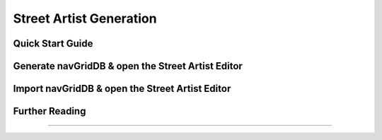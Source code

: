 .. rst-class:: hidden

.. _dev_street_artist_generation_guide:

==================================
Street Artist Generation
==================================

.. card::
   :class-card: sd-card-2 sd-mt-3 sd-card-important

   Please note that this part is still heavily work in progress.
   For more dev related information please go to our `Antistasi-Wiki-for-Devs <https://github.com/official-antistasi-community/A3-Antistasi/wiki/Antistasi-Wiki-for-Devs>`_.

Quick Start Guide
=====================================

.. card::
   :class-card: sd-card-2 sd-mt-3
   :class-header: header-2

   Quick Start Guide
   ^^^^^^^^^^^^^^^^^^^^^^^^^^^^^^^^^^^^^^^^

   .. rst-class:: code-paragraph

   #. Run Arma 3.
   #. Make an empty mp-mission on any map (community or official) with just one player.
   #. Save and close the editor.
   #. Locate the folder :code:`A3-Antistasi\\Tools\\StreetArtist\\`.
   #. Copy Everything in this folder (includes: :code:`/Collections/`, :code:`/functions/`, :code:`/description.ext`, :code:`/functions.hpp` and :code:`/NG_importGUI.hpp`)
   #. Paste into the folder of the mp mission you created. Usually in :code:`C:\\Users\\User\\Documents\\Arma 3 - Other Profiles\\YOUR_ARMA_NAME\\mpmissions\\MISSION_NAME.MAP\\`
   #. Start host LAN multiplayer.
   #. Run and join the mission.
   #. Press :code:`Esc` on your keyboard to open debug console.
   #. Paste :code:`[] spawn A3A_fnc_NG_main` into big large debug window.
   #. Click the button Local Exec.
   #. Exit Debug Console, look down, and open map.
   #. Wait for it to start drawing markers.
   #. Open a new file.
   #. Paste into the new file.
   #. Save.

   See `Street Artist Editor <https://github.com/official-antistasi-community/A3-Antistasi/wiki/Street-Artist-Editor>`_ for A3-Antistasi navGrid Guidelines (and GIFs!).

Generate navGridDB & open the Street Artist Editor
==========================================================================

.. card::
   :class-card: sd-card-2 sd-mt-3
   :class-header: header-2

   Generate navGridDB & open the Street Artist Editor
   ^^^^^^^^^^^^^^^^^^^^^^^^^^^^^^^^^^^^^^^^^^^^^^^^^^^^^^^^^^^^^^^^^^^^^^^^^^^^^^^^

   .. rst-class:: code-paragraph-2

   Executing :code:`[] spawn A3A_fnc_NG_main` will run with default settings.
   Looking down gives the best performance during this process. You can lower render distance if it helps.
   However, you may need to tweak some arguments depending on the simplification level required for the map.

   A3A_fnc_NG_main Arguments:

   #. Max drift is how far the simplified line segment can stray from the road in metres. (Default = 50)
   #. Junctions are only merged if within this distance from each other. (Default = 15)
   #. True to automatically start the StreetArtist Editor. (Default = true)

   .. rst-class:: code-paragraph-2

   | So running with default settings would also look like :code:`this [50,15,true] spawn A3A_fnc_NG_main;`
   | To run with default and not edit use :code:`[nil,nil,false] spawn A3A_fnc_NG_main;`
   | Max drift is not the only thing that affects road simplification: It will only simplify if the nearestTerrainObject from its position will still return one of it's neighbouring roads. This prevents virtual convoys that are trying to spawn vehicles from jumping to another nearby road because that is the closest navGrid node.

Import navGridDB & open the Street Artist Editor
==========================================================================

.. card::
   :class-card: sd-card-2 sd-mt-3
   :class-header: header-2

   Import navGridDB & open the Street Artist Editor
   ^^^^^^^^^^^^^^^^^^^^^^^^^^^^^^^^^^^^^^^^^^^^^^^^^^^^^^^^^^^^^^^^^^^^^^^^^^^^^^^^

   If you have already generated a navGridDB before loading the world and you do not want to regenerate it again: you can use the import function to load it into Arma 3 for viewing or editing.

   .. rst-class:: code-paragraph-2

   #. Local exec :code:`[] spawn A3A_fnc_NGSA_main` in the debug console.
   #. Press :code:`Continue` to close debug console. (If you press :code:`Esc`, you will close the import dialogue!)
   #. Switch to real-life and open the navGridDB file and Copy everything.
   #. Switch to Arma 3 and paste it into the editBox and press the the import button.

Further Reading
==========================================================================

.. card::
   :class-card: sd-card-2 sd-mt-3
   :class-header: header-2

   Further Reading
   ^^^^^^^^^^^^^^^^^^^^^^^^^^^^^^^^^^^^^^^^^^^^^^^^^^^^^^^^^^^^^^^^^^^^^^^^^^^^^^^^

   .. rst-class:: code-paragraph-2

   | See `Street Artist Editor <https://github.com/official-antistasi-community/A3-Antistasi/wiki/Street-Artist-Editor>`_ for A3-Antistasi navGrid Guidelines (and GIFs!).
   | You can find further satisfying and accurate documentation on all sorts of things by looking into the headers of files in :code:`./functions/StreetArtist/`.

------

.. figure:: /_images/Street_Artist_generation-1.png